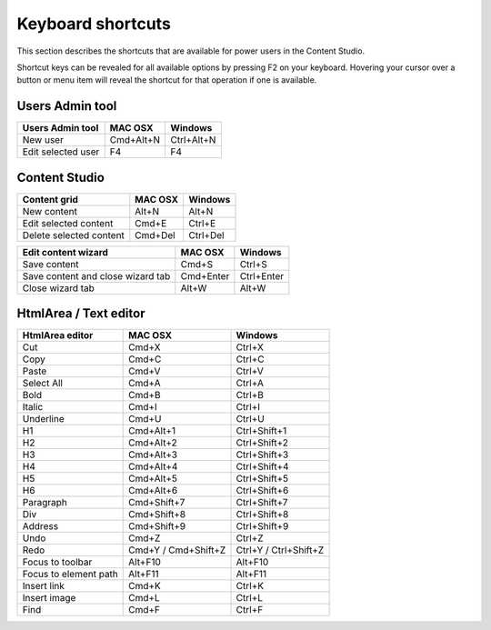 Keyboard shortcuts
==================

This section describes the shortcuts that are available for power users in the Content Studio.

Shortcut keys can be revealed for all available options by pressing F2 on your keyboard. Hovering your cursor over a button or menu item
will reveal the shortcut for that operation if one is available.

.. _users_admin_shortcuts:

Users Admin tool
++++++++++++++++
+------------------------+----------------+------------------+
|Users Admin tool        |MAC OSX         |Windows           |
+========================+================+==================+
|New user                |Cmd+Alt+N       |Ctrl+Alt+N        |
+------------------------+----------------+------------------+
|Edit selected user      |F4              |F4                |
+------------------------+----------------+------------------+

.. _content_studio_shortcuts:

Content Studio
++++++++++++++
+----------------------------------+----------------+------------------+
|Content grid                      |MAC OSX         |Windows           |
+==================================+================+==================+
|New content                       |Alt+N           |Alt+N             |
+----------------------------------+----------------+------------------+
|Edit selected content             |Cmd+E           |Ctrl+E            |
+----------------------------------+----------------+------------------+
|Delete selected content           |Cmd+Del         |Ctrl+Del          |
+----------------------------------+----------------+------------------+

+----------------------------------+----------------+------------------+
|Edit content wizard               |MAC OSX         |Windows           |
+==================================+================+==================+
|Save content                      |Cmd+S           |Ctrl+S            |
+----------------------------------+----------------+------------------+
|Save content and close wizard tab |Cmd+Enter       |Ctrl+Enter        |
+----------------------------------+----------------+------------------+
|Close wizard tab                  |Alt+W           |Alt+W             |
+----------------------------------+----------------+------------------+

.. _htmlarea_shortcuts:

HtmlArea / Text editor
++++++++++++++++++++++
+------------------------+------------------------+----------------------+
|HtmlArea editor         |MAC OSX                 |Windows               |
+========================+========================+======================+
|Cut                     |Cmd+X                   |Ctrl+X                |
+------------------------+------------------------+----------------------+
|Copy                    |Cmd+C                   |Ctrl+C                |
+------------------------+------------------------+----------------------+
|Paste                   |Cmd+V                   |Ctrl+V                |
+------------------------+------------------------+----------------------+
|Select All              |Cmd+A                   |Ctrl+A                |
+------------------------+------------------------+----------------------+
|Bold                    |Cmd+B                   |Ctrl+B                |
+------------------------+------------------------+----------------------+
|Italic                  |Cmd+I                   |Ctrl+I                |
+------------------------+------------------------+----------------------+
|Underline               |Cmd+U                   |Ctrl+U                |
+------------------------+------------------------+----------------------+
|H1                      |Cmd+Alt+1               |Ctrl+Shift+1          |
+------------------------+------------------------+----------------------+
|H2                      |Cmd+Alt+2               |Ctrl+Shift+2          |
+------------------------+------------------------+----------------------+
|H3                      |Cmd+Alt+3               |Ctrl+Shift+3          |
+------------------------+------------------------+----------------------+
|H4                      |Cmd+Alt+4               |Ctrl+Shift+4          |
+------------------------+------------------------+----------------------+
|H5                      |Cmd+Alt+5               |Ctrl+Shift+5          |
+------------------------+------------------------+----------------------+
|H6                      |Cmd+Alt+6               |Ctrl+Shift+6          |
+------------------------+------------------------+----------------------+
|Paragraph               |Cmd+Shift+7             |Ctrl+Shift+7          |
+------------------------+------------------------+----------------------+
|Div                     |Cmd+Shift+8             |Ctrl+Shift+8          |
+------------------------+------------------------+----------------------+
|Address                 |Cmd+Shift+9             |Ctrl+Shift+9          |
+------------------------+------------------------+----------------------+
|Undo                    |Cmd+Z                   |Ctrl+Z                |
+------------------------+------------------------+----------------------+
|Redo                    |Cmd+Y / Cmd+Shift+Z     |Ctrl+Y / Ctrl+Shift+Z |
+------------------------+------------------------+----------------------+
|Focus to toolbar        |Alt+F10                 |Alt+F10               |
+------------------------+------------------------+----------------------+
|Focus to element path   |Alt+F11                 |Alt+F11               |
+------------------------+------------------------+----------------------+
|Insert link             |Cmd+K                   |Ctrl+K                |
+------------------------+------------------------+----------------------+
|Insert image            |Cmd+L                   |Ctrl+L                |
+------------------------+------------------------+----------------------+
|Find                    |Cmd+F                   |Ctrl+F                |
+------------------------+------------------------+----------------------+
